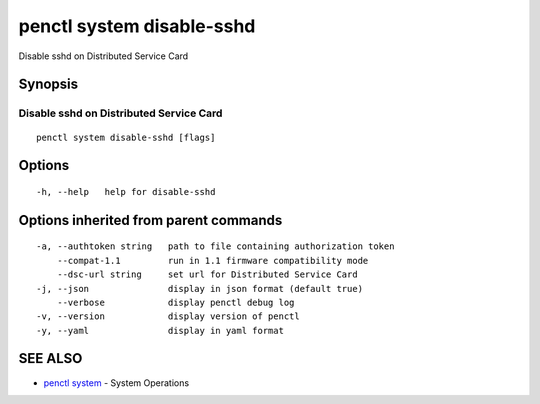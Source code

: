 .. _penctl_system_disable-sshd:

penctl system disable-sshd
--------------------------

Disable sshd on Distributed Service Card

Synopsis
~~~~~~~~



------------------------------
 Disable sshd on Distributed Service Card 
------------------------------


::

  penctl system disable-sshd [flags]

Options
~~~~~~~

::

  -h, --help   help for disable-sshd

Options inherited from parent commands
~~~~~~~~~~~~~~~~~~~~~~~~~~~~~~~~~~~~~~

::

  -a, --authtoken string   path to file containing authorization token
      --compat-1.1         run in 1.1 firmware compatibility mode
      --dsc-url string     set url for Distributed Service Card
  -j, --json               display in json format (default true)
      --verbose            display penctl debug log
  -v, --version            display version of penctl
  -y, --yaml               display in yaml format

SEE ALSO
~~~~~~~~

* `penctl system <penctl_system.rst>`_ 	 - System Operations

